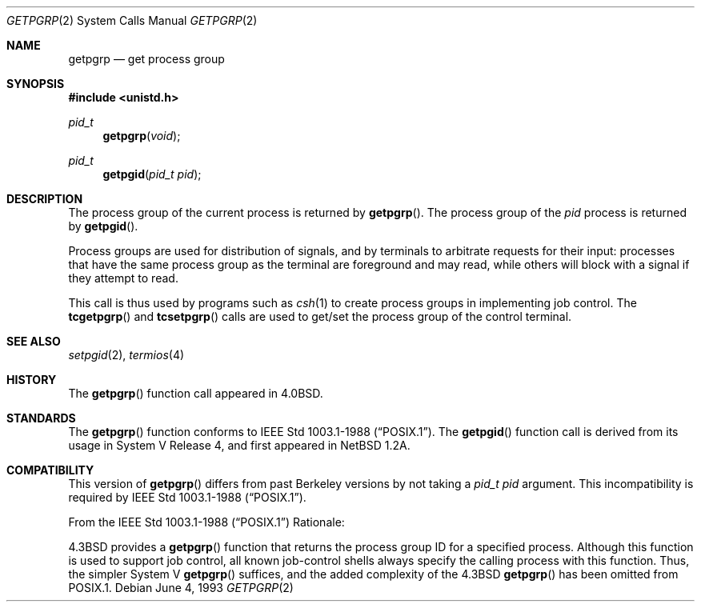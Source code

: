 .\"	$OpenBSD: src/lib/libc/sys/getpgrp.2,v 1.5 1999/05/23 14:10:52 aaron Exp $
.\"	$NetBSD: getpgrp.2,v 1.8 1995/02/27 12:33:09 cgd Exp $
.\"
.\" Copyright (c) 1983, 1991, 1993
.\"	The Regents of the University of California.  All rights reserved.
.\"
.\" Redistribution and use in source and binary forms, with or without
.\" modification, are permitted provided that the following conditions
.\" are met:
.\" 1. Redistributions of source code must retain the above copyright
.\"    notice, this list of conditions and the following disclaimer.
.\" 2. Redistributions in binary form must reproduce the above copyright
.\"    notice, this list of conditions and the following disclaimer in the
.\"    documentation and/or other materials provided with the distribution.
.\" 3. All advertising materials mentioning features or use of this software
.\"    must display the following acknowledgement:
.\"	This product includes software developed by the University of
.\"	California, Berkeley and its contributors.
.\" 4. Neither the name of the University nor the names of its contributors
.\"    may be used to endorse or promote products derived from this software
.\"    without specific prior written permission.
.\"
.\" THIS SOFTWARE IS PROVIDED BY THE REGENTS AND CONTRIBUTORS ``AS IS'' AND
.\" ANY EXPRESS OR IMPLIED WARRANTIES, INCLUDING, BUT NOT LIMITED TO, THE
.\" IMPLIED WARRANTIES OF MERCHANTABILITY AND FITNESS FOR A PARTICULAR PURPOSE
.\" ARE DISCLAIMED.  IN NO EVENT SHALL THE REGENTS OR CONTRIBUTORS BE LIABLE
.\" FOR ANY DIRECT, INDIRECT, INCIDENTAL, SPECIAL, EXEMPLARY, OR CONSEQUENTIAL
.\" DAMAGES (INCLUDING, BUT NOT LIMITED TO, PROCUREMENT OF SUBSTITUTE GOODS
.\" OR SERVICES; LOSS OF USE, DATA, OR PROFITS; OR BUSINESS INTERRUPTION)
.\" HOWEVER CAUSED AND ON ANY THEORY OF LIABILITY, WHETHER IN CONTRACT, STRICT
.\" LIABILITY, OR TORT (INCLUDING NEGLIGENCE OR OTHERWISE) ARISING IN ANY WAY
.\" OUT OF THE USE OF THIS SOFTWARE, EVEN IF ADVISED OF THE POSSIBILITY OF
.\" SUCH DAMAGE.
.\"
.\"     @(#)getpgrp.2	8.1 (Berkeley) 6/4/93
.\"
.Dd June 4, 1993
.Dt GETPGRP 2
.Os
.Sh NAME
.Nm getpgrp
.Nd get process group
.Sh SYNOPSIS
.Fd #include <unistd.h>
.Ft pid_t
.Fn getpgrp "void"
.Ft pid_t
.Fn getpgid "pid_t pid"
.Sh DESCRIPTION
The process group of the current process is returned by
.Fn getpgrp .
The process group of the
.Fa pid
process is returned by
.Fn getpgid .
.Pp
Process groups are used for distribution of signals, and
by terminals to arbitrate requests for their input: processes
that have the same process group as the terminal are foreground
and may read, while others will block with a signal if they attempt
to read.
.Pp
This call is thus used by programs such as
.Xr csh 1
to create
process groups
in implementing job control.
The
.Fn tcgetpgrp
and
.Fn tcsetpgrp
calls
are used to get/set the process group of the control terminal.
.Sh SEE ALSO
.Xr setpgid 2 ,
.Xr termios 4
.Sh HISTORY
The
.Fn getpgrp
function call appeared in
.Bx 4.0 .
.Sh STANDARDS
The
.Fn getpgrp
function conforms to
.St -p1003.1-88 .
The
.Fn getpgid
function call is derived from its usage in System V Release 4, and
first appeared in NetBSD 1.2A.
.Sh COMPATIBILITY
This version of
.Fn getpgrp
differs from past Berkeley versions by not taking a
.Fa "pid_t pid"
argument.
This incompatibility is required by
.St -p1003.1-88 .
.Pp
From the
.St -p1003.1-88
Rationale:
.sp
.Bx 4.3
provides a
.Fn getpgrp
function that returns the process group ID for a specified process.
Although this function is used to support job control, all known
job-control shells always specify the calling process with this
function.
Thus, the simpler System V
.Fn getpgrp
suffices, and the added complexity of the
.Bx 4.3
.Fn getpgrp
has been omitted from POSIX.1.
